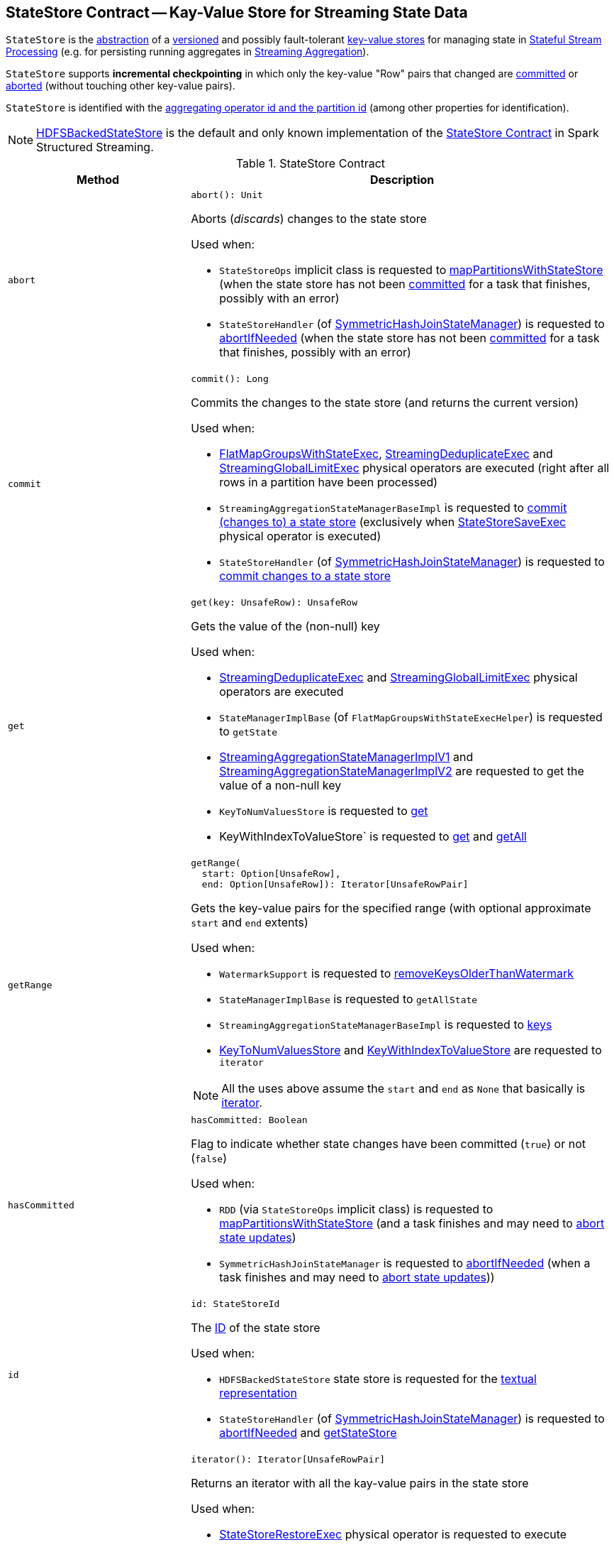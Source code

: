 == [[StateStore]] StateStore Contract -- Kay-Value Store for Streaming State Data

`StateStore` is the <<contract, abstraction>> of a <<version, versioned>> and possibly fault-tolerant <<implementations, key-value stores>> for managing state in <<spark-sql-streaming-stateful-stream-processing.adoc#, Stateful Stream Processing>> (e.g. for persisting running aggregates in <<spark-sql-streaming-aggregation.adoc#, Streaming Aggregation>>).

`StateStore` supports *incremental checkpointing* in which only the key-value "Row" pairs that changed are <<commit, committed>> or <<abort, aborted>> (without touching other key-value pairs).

`StateStore` is identified with the <<id, aggregating operator id and the partition id>> (among other properties for identification).

[[implementations]]
NOTE: <<spark-sql-streaming-HDFSBackedStateStore.adoc#, HDFSBackedStateStore>> is the default and only known implementation of the <<contract, StateStore Contract>> in Spark Structured Streaming.

[[contract]]
.StateStore Contract
[cols="30m,70",options="header",width="100%"]
|===
| Method
| Description

| abort
a| [[abort]]

[source, scala]
----
abort(): Unit
----

Aborts (_discards_) changes to the state store

Used when:

* `StateStoreOps` implicit class is requested to <<spark-sql-streaming-StateStoreOps.adoc#mapPartitionsWithStateStore, mapPartitionsWithStateStore>> (when the state store has not been <<hasCommitted, committed>> for a task that finishes, possibly with an error)

* `StateStoreHandler` (of <<spark-sql-streaming-SymmetricHashJoinStateManager.adoc#, SymmetricHashJoinStateManager>>) is requested to <<spark-sql-streaming-StateStoreHandler.adoc#abortIfNeeded, abortIfNeeded>> (when the state store has not been <<hasCommitted, committed>> for a task that finishes, possibly with an error)

| commit
a| [[commit]]

[source, scala]
----
commit(): Long
----

Commits the changes to the state store (and returns the current version)

Used when:

* <<spark-sql-streaming-FlatMapGroupsWithStateExec.adoc#, FlatMapGroupsWithStateExec>>, <<spark-sql-streaming-StreamingDeduplicateExec.adoc#, StreamingDeduplicateExec>> and <<spark-sql-streaming-StreamingGlobalLimitExec.adoc#, StreamingGlobalLimitExec>> physical operators are executed (right after all rows in a partition have been processed)

* `StreamingAggregationStateManagerBaseImpl` is requested to <<spark-sql-streaming-StreamingAggregationStateManagerBaseImpl.adoc#commit, commit (changes to) a state store>> (exclusively when <<spark-sql-streaming-StateStoreSaveExec.adoc#, StateStoreSaveExec>> physical operator is executed)

* `StateStoreHandler` (of <<spark-sql-streaming-SymmetricHashJoinStateManager.adoc#, SymmetricHashJoinStateManager>>) is requested to <<spark-sql-streaming-StateStoreHandler.adoc#commit, commit changes to a state store>>

| get
a| [[get]]

[source, scala]
----
get(key: UnsafeRow): UnsafeRow
----

Gets the value of the (non-null) key

Used when:

* <<spark-sql-streaming-StreamingDeduplicateExec.adoc#, StreamingDeduplicateExec>> and <<spark-sql-streaming-StreamingGlobalLimitExec.adoc#, StreamingGlobalLimitExec>> physical operators are executed

* `StateManagerImplBase` (of `FlatMapGroupsWithStateExecHelper`) is requested to `getState`

* <<spark-sql-streaming-StreamingAggregationStateManagerImplV1.adoc#get, StreamingAggregationStateManagerImplV1>> and <<spark-sql-streaming-StreamingAggregationStateManagerImplV2.adoc#get, StreamingAggregationStateManagerImplV2>> are requested to get the value of a non-null key

* `KeyToNumValuesStore` is requested to <<spark-sql-streaming-KeyToNumValuesStore.adoc#get, get>>

* KeyWithIndexToValueStore` is requested to <<spark-sql-streaming-KeyWithIndexToValueStore.adoc#get, get>> and <<spark-sql-streaming-KeyWithIndexToValueStore.adoc#getAll, getAll>>

| getRange
a| [[getRange]]

[source, scala]
----
getRange(
  start: Option[UnsafeRow],
  end: Option[UnsafeRow]): Iterator[UnsafeRowPair]
----

Gets the key-value pairs for the specified range (with optional approximate `start` and `end` extents)

Used when:

* `WatermarkSupport` is requested to <<spark-sql-streaming-WatermarkSupport.adoc#removeKeysOlderThanWatermark, removeKeysOlderThanWatermark>>

* `StateManagerImplBase` is requested to `getAllState`

* `StreamingAggregationStateManagerBaseImpl` is requested to <<spark-sql-streaming-StreamingAggregationStateManagerBaseImpl.adoc#keys, keys>>

* <<spark-sql-streaming-KeyToNumValuesStore.adoc#iterator, KeyToNumValuesStore>> and <<spark-sql-streaming-KeyWithIndexToValueStore.adoc#iterator, KeyWithIndexToValueStore>> are requested to `iterator`

NOTE: All the uses above assume the `start` and `end` as `None` that basically is <<iterator, iterator>>.

| hasCommitted
a| [[hasCommitted]]

[source, scala]
----
hasCommitted: Boolean
----

Flag to indicate whether state changes have been committed (`true`) or not (`false`)

Used when:

* `RDD` (via `StateStoreOps` implicit class) is requested to <<spark-sql-streaming-StateStoreOps.adoc#mapPartitionsWithStateStore, mapPartitionsWithStateStore>> (and a task finishes and may need to <<abort, abort state updates>>)

* `SymmetricHashJoinStateManager` is requested to <<spark-sql-streaming-SymmetricHashJoinStateManager.adoc#abortIfNeeded, abortIfNeeded>> (when a task finishes and may need to <<abort, abort state updates>>))

| id
a| [[id]]

[source, scala]
----
id: StateStoreId
----

The <<spark-sql-streaming-StateStoreId.adoc#, ID>> of the state store

Used when:

* `HDFSBackedStateStore` state store is requested for the <<spark-sql-streaming-HDFSBackedStateStore.adoc#toString, textual representation>>

* `StateStoreHandler` (of <<spark-sql-streaming-SymmetricHashJoinStateManager.adoc#, SymmetricHashJoinStateManager>>) is requested to <<spark-sql-streaming-StateStoreHandler.adoc#abortIfNeeded, abortIfNeeded>> and <<spark-sql-streaming-StateStoreHandler.adoc#getStateStore, getStateStore>>

| iterator
a| [[iterator]]

[source, scala]
----
iterator(): Iterator[UnsafeRowPair]
----

Returns an iterator with all the kay-value pairs in the state store

Used when:

* <<spark-sql-streaming-StateStoreRestoreExec.adoc#, StateStoreRestoreExec>> physical operator is requested to execute

* <<spark-sql-streaming-HDFSBackedStateStore.adoc#getRange, HDFSBackedStateStore>> state store in particular and any <<getRange, StateStore>> in general are requested to `getRange`

* `StreamingAggregationStateManagerImplV1` state manager is requested for the <<spark-sql-streaming-StreamingAggregationStateManagerImplV1.adoc#iterator, iterator>> and <<spark-sql-streaming-StreamingAggregationStateManagerImplV1.adoc#values, values>>

* `StreamingAggregationStateManagerImplV2` state manager is requested to <<spark-sql-streaming-StreamingAggregationStateManagerImplV2.adoc#iterator, iterator>> and <<spark-sql-streaming-StreamingAggregationStateManagerImplV2.adoc#values, values>>

| metrics
a| [[metrics]]

[source, scala]
----
metrics: StateStoreMetrics
----

<<spark-sql-streaming-StateStoreMetrics.adoc#, StateStoreMetrics>> of the state store

Used when:

* `StateStoreWriter` stateful physical operator is requested to <<spark-sql-streaming-StateStoreWriter.adoc#setStoreMetrics, setStoreMetrics>>

* `StateStoreHandler` (of <<spark-sql-streaming-SymmetricHashJoinStateManager.adoc#, SymmetricHashJoinStateManager>>) is requested to <<spark-sql-streaming-StateStoreHandler.adoc#commit, commit>> and for the <<spark-sql-streaming-StateStoreHandler.adoc#metrics, metrics>>

| put
a| [[put]]

[source, scala]
----
put(key: UnsafeRow, value: UnsafeRow): Unit
----

Stores (_puts_) the value for the (non-null) key

Used when:

* <<spark-sql-streaming-StreamingDeduplicateExec.adoc#, StreamingDeduplicateExec>> and <<spark-sql-streaming-StreamingGlobalLimitExec.adoc#, StreamingGlobalLimitExec>> physical operators are executed

* `StateManagerImplBase` is requested to `putState`

* <<spark-sql-streaming-StreamingAggregationStateManagerImplV1.adoc#put, StreamingAggregationStateManagerImplV1>> and <<spark-sql-streaming-StreamingAggregationStateManagerImplV2.adoc#put, StreamingAggregationStateManagerImplV2>> are requested to store a row in a state store

* <<spark-sql-streaming-KeyToNumValuesStore.adoc#put, KeyToNumValuesStore>> and <<spark-sql-streaming-KeyWithIndexToValueStore.adoc#put, KeyWithIndexToValueStore>> are requested to store a new value for a given key

| remove
a| [[remove]]

[source, scala]
----
remove(key: UnsafeRow): Unit
----

Removes the (non-null) key from the state store

Used when:

* Physical operators with `WatermarkSupport` are requested to <<spark-sql-streaming-WatermarkSupport.adoc#removeKeysOlderThanWatermark, removeKeysOlderThanWatermark>>

* `StateManagerImplBase` is requested to `removeState`

* `StreamingAggregationStateManagerBaseImpl` is requested to <<spark-sql-streaming-StreamingAggregationStateManagerBaseImpl.adoc#remove, remove a key from a state store>>

* `KeyToNumValuesStore` is requested to <<spark-sql-streaming-KeyToNumValuesStore.adoc#remove, remove a key>>

* `KeyWithIndexToValueStore` is requested to <<spark-sql-streaming-KeyWithIndexToValueStore.adoc#remove, remove a key>> and <<spark-sql-streaming-KeyWithIndexToValueStore.adoc#removeAllValues, removeAllValues>>

| version
a| [[version]]

[source, scala]
----
version: Long
----

Version of the state store

Used exclusively when `HDFSBackedStateStore` state store is requested for a <<spark-sql-streaming-HDFSBackedStateStore.adoc#newVersion, new version>> (that simply the current version incremented)

|===

[NOTE]
====
`StateStore` was introduced in https://github.com/apache/spark/commit/8c826880f5eaa3221c4e9e7d3fece54e821a0b98[[SPARK-13809\][SQL\] State store for streaming aggregations].

Read the motivation and design in https://docs.google.com/document/d/1-ncawFx8JS5Zyfq1HAEGBx56RDet9wfVp_hDM8ZL254/edit[State Store for Streaming Aggregations].
====

[[logging]]
[TIP]
====
Enable `ALL` logging level for `org.apache.spark.sql.execution.streaming.state.StateStore$` logger to see what happens inside.

Add the following line to `conf/log4j.properties`:

```
log4j.logger.org.apache.spark.sql.execution.streaming.state.StateStore$=ALL
```

Refer to <<spark-sql-streaming-logging.adoc#, Logging>>.
====

=== [[coordinatorRef]] Creating (and Caching) RPC Endpoint Reference to StateStoreCoordinator for Executors -- `coordinatorRef` Internal Object Method

[source, scala]
----
coordinatorRef: Option[StateStoreCoordinatorRef]
----

`coordinatorRef` requests the `SparkEnv` helper object for the current `SparkEnv`.

If the `SparkEnv` is available and the <<_coordRef, _coordRef>> is not assigned yet, `coordinatorRef` prints out the following DEBUG message to the logs followed by requesting the `StateStoreCoordinatorRef` for the <<spark-sql-streaming-StateStoreCoordinatorRef.adoc#forExecutor, StateStoreCoordinator endpoint>>.

```
Getting StateStoreCoordinatorRef
```

If the `SparkEnv` is available, `coordinatorRef` prints out the following INFO message to the logs:

```
Retrieved reference to StateStoreCoordinator: [_coordRef]
```

NOTE: `coordinatorRef` is used when `StateStore` helper object is requested to <<reportActiveStoreInstance, reportActiveStoreInstance>> (when `StateStore` object helper is requested to <<get-StateStore, find the StateStore by StateStoreProviderId>>) and <<verifyIfStoreInstanceActive, verifyIfStoreInstanceActive>> (when `StateStore` object helper is requested to <<doMaintenance, doMaintenance>>).

=== [[unload]] Unloading State Store Provider -- `unload` Method

[source, scala]
----
unload(storeProviderId: StateStoreProviderId): Unit
----

`unload`...FIXME

NOTE: `unload` is used when `StateStore` helper object is requested to <<stop, stop>> and <<doMaintenance, doMaintenance>>.

=== [[stop]] `stop` Object Method

[source, scala]
----
stop(): Unit
----

`stop`...FIXME

NOTE: `stop` seems only be used in tests.

=== [[reportActiveStoreInstance]] Announcing New StateStoreProvider -- `reportActiveStoreInstance` Internal Object Method

[source, scala]
----
reportActiveStoreInstance(
  storeProviderId: StateStoreProviderId): Unit
----

`reportActiveStoreInstance` takes the current host and `executorId` (from the `BlockManager` on the Spark executor) and requests the <<coordinatorRef, StateStoreCoordinatorRef>> to <<spark-sql-streaming-StateStoreCoordinatorRef.adoc#reportActiveInstance, reportActiveInstance>>.

NOTE: `reportActiveStoreInstance` uses `SparkEnv` to access the `BlockManager`.

In the end, `reportActiveStoreInstance` prints out the following INFO message to the logs:

```
Reported that the loaded instance [storeProviderId] is active
```

NOTE: `reportActiveStoreInstance` is used exclusively when `StateStore` utility is requested to <<get-StateStore, find the StateStore by StateStoreProviderId>>.

=== [[MaintenanceTask]] `MaintenanceTask` Daemon Thread

`MaintenanceTask` is a daemon thread that <<doMaintenance, triggers maintenance work of every registered StateStoreProvider>>.

When an error occurs, `MaintenanceTask` clears <<loadedProviders, loadedProviders>> registry.

`MaintenanceTask` is scheduled on *state-store-maintenance-task* thread pool that runs periodically every <<spark-sql-streaming-properties.adoc#spark.sql.streaming.stateStore.maintenanceInterval, spark.sql.streaming.stateStore.maintenanceInterval>> configuration property (default: `60s`).

=== [[get-StateStore]] Looking Up StateStore by Provider ID -- `get` Object Method

[source, scala]
----
get(
  storeProviderId: StateStoreProviderId,
  keySchema: StructType,
  valueSchema: StructType,
  indexOrdinal: Option[Int],
  version: Long,
  storeConf: StateStoreConf,
  hadoopConf: Configuration): StateStore
----

`get` finds `StateStore` for the given <<spark-sql-streaming-StateStoreProviderId.adoc#, StateStoreProviderId>> and version.

NOTE: The version is either the <<spark-sql-streaming-EpochTracker.adoc#getCurrentEpoch, current epoch>> (in <<spark-sql-streaming-continuous-stream-processing.adoc#, Continuous Stream Processing>>) or the <<spark-sql-streaming-StatefulOperatorStateInfo.adoc#storeVersion, current batch ID>> (in <<spark-sql-streaming-micro-batch-stream-processing.adoc#, Micro-Batch Stream Processing>>).

Internally, `get` looks up the <<spark-sql-streaming-StateStoreProvider.adoc#, StateStoreProvider>> (for `storeProviderId`) in the <<loadedProviders, loadedProviders>> internal registry. If unavailable, `get` uses the `StateStoreProvider` utility to <<spark-sql-streaming-StateStoreProvider.adoc#createAndInit, create and initialize one>>.

`get` will also <<startMaintenanceIfNeeded, start the periodic maintenance task>> (unless already started) and <<reportActiveStoreInstance, announce the new StateStoreProvider>>.

In the end, `get` link:spark-sql-streaming-StateStoreProvider.adoc#getStore[gets] the `StateStore` (for the `version`).

[NOTE]
====
`get` is used when:

* `StateStoreRDD` is requested to <<spark-sql-streaming-StateStoreRDD.adoc#compute, compute a partition>>

* `StateStoreHandler` (of <<spark-sql-streaming-SymmetricHashJoinStateManager.adoc#, SymmetricHashJoinStateManager>>) is requested to <<spark-sql-streaming-StateStoreHandler.adoc#getStateStore, getStateStore>>
====

==== [[startMaintenanceIfNeeded]] Starting Periodic Maintenance Task (Unless Already Started) -- `startMaintenanceIfNeeded` Internal Object Method

[source, scala]
----
startMaintenanceIfNeeded(): Unit
----

`startMaintenanceIfNeeded` schedules <<MaintenanceTask, MaintenanceTask>> to start after and every link:spark-sql-streaming-properties.adoc#spark.sql.streaming.stateStore.maintenanceInterval[spark.sql.streaming.stateStore.maintenanceInterval] (defaults to `60s`).

NOTE: `startMaintenanceIfNeeded` does nothing when the maintenance task has already been started and is still running.

NOTE: `startMaintenanceIfNeeded` is used exclusively when `StateStore` is requested to <<get, find the StateStore by StateStoreProviderId>>.

==== [[doMaintenance]] Doing Maintenance of Registered State Store Providers -- `doMaintenance` Internal Object Method

[source, scala]
----
doMaintenance(): Unit
----

Internally, `doMaintenance` prints the following DEBUG message to the logs:

```
Doing maintenance
```

`doMaintenance` then requests every link:spark-sql-streaming-StateStoreProvider.adoc[StateStoreProvider] (registered in <<loadedProviders, loadedProviders>>) to link:spark-sql-streaming-StateStoreProvider.adoc#doMaintenance[do its own internal maintenance] (only when a `StateStoreProvider` <<verifyIfStoreInstanceActive, is still active>>).

When a `StateStoreProvider` is <<verifyIfStoreInstanceActive, inactive>>, `doMaintenance` <<unload, removes it from the provider registry>> and prints the following INFO message to the logs:

```
Unloaded [provider]
```

NOTE: `doMaintenance` is used exclusively in <<MaintenanceTask, MaintenanceTask daemon thread>>.

==== [[verifyIfStoreInstanceActive]] `verifyIfStoreInstanceActive` Internal Object Method

[source, scala]
----
verifyIfStoreInstanceActive(storeProviderId: StateStoreProviderId): Boolean
----

`verifyIfStoreInstanceActive`...FIXME

NOTE: `verifyIfStoreInstanceActive` is used exclusively when `StateStore` helper object is requested to <<doMaintenance, doMaintenance>> (from a running <<MaintenanceTask, MaintenanceTask daemon thread>>).

=== [[internal-properties]] Internal Properties

[cols="30m,70",options="header",width="100%"]
|===
| Name
| Description

| loadedProviders
| [[loadedProviders]] *Loaded providers*, i.e. <<spark-sql-streaming-StateStoreProvider.adoc#, StateStoreProviders>> per <<spark-sql-streaming-StateStoreProviderId.adoc#, StateStoreProviderId>>

Used in...FIXME

| _coordRef
| [[_coordRef]] <<spark-sql-streaming-StateStoreCoordinatorRef.adoc#, StateStoreCoordinator RPC endpoint>> (a `RpcEndpointRef` to <<spark-sql-streaming-StateStoreCoordinator.adoc#, StateStoreCoordinator>>)

Used in...FIXME
|===

